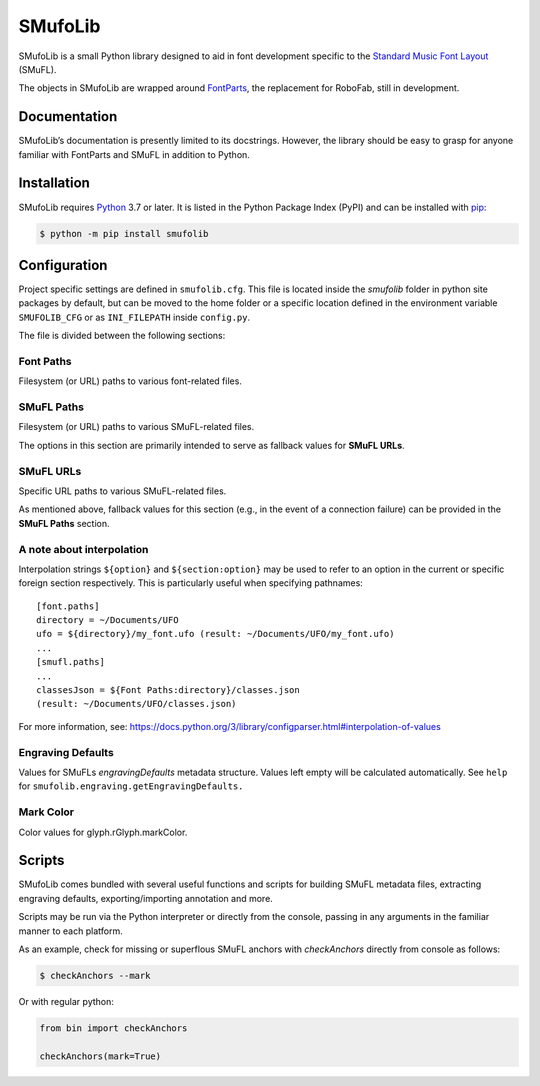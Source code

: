 SMufoLib
========

SMufoLib is a small Python library designed to aid in
font development specific to the `Standard Music Font Layout
<https://github.com/w3c/smufl>`_ (SMuFL).

The objects in SMufoLib are wrapped around `FontParts
<https://fontparts.robotools.dev/en/stable/index.html>`_, the
replacement for RoboFab, still in development.

Documentation
-------------

SMufoLib’s documentation is presently limited to its docstrings.
However, the library should be easy to grasp for anyone familiar with
FontParts and SMuFL in addition to Python.

Installation
------------

SMufoLib requires `Python <http://www.python.org/download/>`__ 3.7 or
later. It is listed in the Python Package Index (PyPI) and can be
installed with `pip <https://pip.pypa.io/>`__:

.. code:: bash

   $ python -m pip install smufolib

Configuration
-------------

Project specific settings are defined in ``smufolib.cfg``. This file is
located inside the `smufolib` folder in python site packages by
default, but can be moved to the home folder or a specific location
defined in the environment variable ``SMUFOLIB_CFG`` or as
``INI_FILEPATH`` inside ``config.py``.

The file is divided between the following sections:

Font Paths
^^^^^^^^^^

Filesystem (or URL) paths to various font-related files.

SMuFL Paths
^^^^^^^^^^^

Filesystem (or URL) paths to various SMuFL-related files.

The options in this section are primarily intended to serve as fallback
values for **SMuFL URLs**.

SMuFL URLs
^^^^^^^^^^

Specific URL paths to various SMuFL-related files.

As mentioned above, fallback values for this section (e.g., in the event
of a connection failure) can be provided in the **SMuFL Paths** section.

A note about interpolation
^^^^^^^^^^^^^^^^^^^^^^^^^^

Interpolation strings ``${option}`` and ``${section:option}`` may be
used to refer to an option in the current or specific foreign section
respectively. This is particularly useful when specifying pathnames:

::

   [font.paths]
   directory = ~/Documents/UFO
   ufo = ${directory}/my_font.ufo (result: ~/Documents/UFO/my_font.ufo)
   ...
   [smufl.paths]
   ...
   classesJson = ${Font Paths:directory}/classes.json
   (result: ~/Documents/UFO/classes.json)

For more information, see:
https://docs.python.org/3/library/configparser.html#interpolation-of-values

Engraving Defaults
^^^^^^^^^^^^^^^^^^

Values for SMuFLs *engravingDefaults* metadata structure. Values left
empty will be calculated automatically. See ``help`` for
``smufolib.engraving.getEngravingDefaults.``

Mark Color
^^^^^^^^^^

Color values for glyph.rGlyph.markColor.

Scripts
-------

SMufoLib comes bundled with several useful functions and scripts for
building SMuFL metadata files, extracting engraving defaults,
exporting/importing annotation and more.

Scripts may be run via the Python interpreter or directly from the
console, passing in any arguments in the familiar manner to each
platform.

As an example, check for missing or superflous SMuFL anchors
with *checkAnchors* directly from console as follows:

.. code:: bash

   $ checkAnchors --mark

Or with regular python:

.. code:: Py3

   from bin import checkAnchors

   checkAnchors(mark=True)
